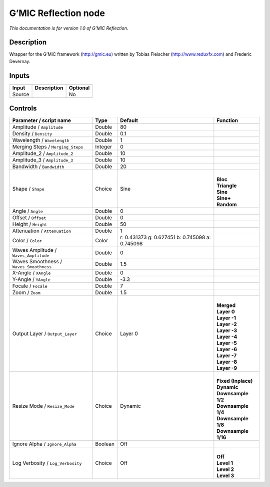 .. _eu.gmic.Reflection:

G’MIC Reflection node
=====================

*This documentation is for version 1.0 of G’MIC Reflection.*

Description
-----------

Wrapper for the G’MIC framework (http://gmic.eu) written by Tobias Fleischer (http://www.reduxfx.com) and Frederic Devernay.

Inputs
------

+--------+-------------+----------+
| Input  | Description | Optional |
+========+=============+==========+
| Source |             | No       |
+--------+-------------+----------+

Controls
--------

.. tabularcolumns:: |>{\raggedright}p{0.2\columnwidth}|>{\raggedright}p{0.06\columnwidth}|>{\raggedright}p{0.07\columnwidth}|p{0.63\columnwidth}|

.. cssclass:: longtable

+-----------------------------------------+---------+-------------------------------------------------+-----------------------+
| Parameter / script name                 | Type    | Default                                         | Function              |
+=========================================+=========+=================================================+=======================+
| Amplitude / ``Amplitude``               | Double  | 80                                              |                       |
+-----------------------------------------+---------+-------------------------------------------------+-----------------------+
| Density / ``Density``                   | Double  | 0.1                                             |                       |
+-----------------------------------------+---------+-------------------------------------------------+-----------------------+
| Wavelength / ``Wavelength``             | Double  | 1                                               |                       |
+-----------------------------------------+---------+-------------------------------------------------+-----------------------+
| Merging Steps / ``Merging_Steps``       | Integer | 0                                               |                       |
+-----------------------------------------+---------+-------------------------------------------------+-----------------------+
| Amplitude_2 / ``Amplitude_2``           | Double  | 10                                              |                       |
+-----------------------------------------+---------+-------------------------------------------------+-----------------------+
| Amplitude_3 / ``Amplitude_3``           | Double  | 10                                              |                       |
+-----------------------------------------+---------+-------------------------------------------------+-----------------------+
| Bandwidth / ``Bandwidth``               | Double  | 20                                              |                       |
+-----------------------------------------+---------+-------------------------------------------------+-----------------------+
| Shape / ``Shape``                       | Choice  | Sine                                            | |                     |
|                                         |         |                                                 | | **Bloc**            |
|                                         |         |                                                 | | **Triangle**        |
|                                         |         |                                                 | | **Sine**            |
|                                         |         |                                                 | | **Sine+**           |
|                                         |         |                                                 | | **Random**          |
+-----------------------------------------+---------+-------------------------------------------------+-----------------------+
| Angle / ``Angle``                       | Double  | 0                                               |                       |
+-----------------------------------------+---------+-------------------------------------------------+-----------------------+
| Offset / ``Offset``                     | Double  | 0                                               |                       |
+-----------------------------------------+---------+-------------------------------------------------+-----------------------+
| Height / ``Height``                     | Double  | 50                                              |                       |
+-----------------------------------------+---------+-------------------------------------------------+-----------------------+
| Attenuation / ``Attenuation``           | Double  | 1                                               |                       |
+-----------------------------------------+---------+-------------------------------------------------+-----------------------+
| Color / ``Color``                       | Color   | r: 0.431373 g: 0.627451 b: 0.745098 a: 0.745098 |                       |
+-----------------------------------------+---------+-------------------------------------------------+-----------------------+
| Waves Amplitude / ``Waves_Amplitude``   | Double  | 0                                               |                       |
+-----------------------------------------+---------+-------------------------------------------------+-----------------------+
| Waves Smoothness / ``Waves_Smoothness`` | Double  | 1.5                                             |                       |
+-----------------------------------------+---------+-------------------------------------------------+-----------------------+
| X-Angle / ``XAngle``                    | Double  | 0                                               |                       |
+-----------------------------------------+---------+-------------------------------------------------+-----------------------+
| Y-Angle / ``YAngle``                    | Double  | -3.3                                            |                       |
+-----------------------------------------+---------+-------------------------------------------------+-----------------------+
| Focale / ``Focale``                     | Double  | 7                                               |                       |
+-----------------------------------------+---------+-------------------------------------------------+-----------------------+
| Zoom / ``Zoom``                         | Double  | 1.5                                             |                       |
+-----------------------------------------+---------+-------------------------------------------------+-----------------------+
| Output Layer / ``Output_Layer``         | Choice  | Layer 0                                         | |                     |
|                                         |         |                                                 | | **Merged**          |
|                                         |         |                                                 | | **Layer 0**         |
|                                         |         |                                                 | | **Layer -1**        |
|                                         |         |                                                 | | **Layer -2**        |
|                                         |         |                                                 | | **Layer -3**        |
|                                         |         |                                                 | | **Layer -4**        |
|                                         |         |                                                 | | **Layer -5**        |
|                                         |         |                                                 | | **Layer -6**        |
|                                         |         |                                                 | | **Layer -7**        |
|                                         |         |                                                 | | **Layer -8**        |
|                                         |         |                                                 | | **Layer -9**        |
+-----------------------------------------+---------+-------------------------------------------------+-----------------------+
| Resize Mode / ``Resize_Mode``           | Choice  | Dynamic                                         | |                     |
|                                         |         |                                                 | | **Fixed (Inplace)** |
|                                         |         |                                                 | | **Dynamic**         |
|                                         |         |                                                 | | **Downsample 1/2**  |
|                                         |         |                                                 | | **Downsample 1/4**  |
|                                         |         |                                                 | | **Downsample 1/8**  |
|                                         |         |                                                 | | **Downsample 1/16** |
+-----------------------------------------+---------+-------------------------------------------------+-----------------------+
| Ignore Alpha / ``Ignore_Alpha``         | Boolean | Off                                             |                       |
+-----------------------------------------+---------+-------------------------------------------------+-----------------------+
| Log Verbosity / ``Log_Verbosity``       | Choice  | Off                                             | |                     |
|                                         |         |                                                 | | **Off**             |
|                                         |         |                                                 | | **Level 1**         |
|                                         |         |                                                 | | **Level 2**         |
|                                         |         |                                                 | | **Level 3**         |
+-----------------------------------------+---------+-------------------------------------------------+-----------------------+
